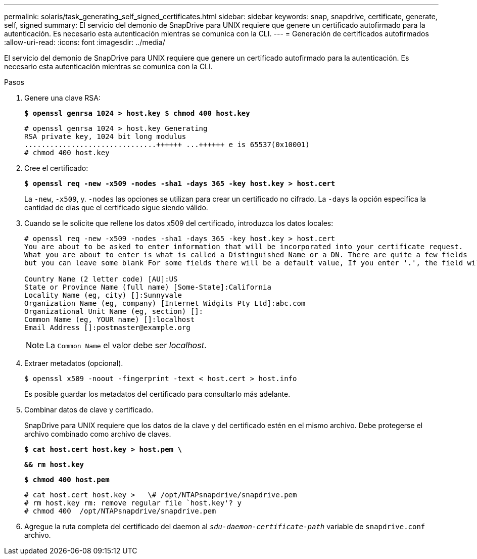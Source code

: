 ---
permalink: solaris/task_generating_self_signed_certificates.html 
sidebar: sidebar 
keywords: snap, snapdrive, certificate, generate, self, signed 
summary: El servicio del demonio de SnapDrive para UNIX requiere que genere un certificado autofirmado para la autenticación. Es necesario esta autenticación mientras se comunica con la CLI. 
---
= Generación de certificados autofirmados
:allow-uri-read: 
:icons: font
:imagesdir: ../media/


[role="lead"]
El servicio del demonio de SnapDrive para UNIX requiere que genere un certificado autofirmado para la autenticación. Es necesario esta autenticación mientras se comunica con la CLI.

.Pasos
. Genere una clave RSA:
+
`*$ openssl genrsa 1024 > host.key $ chmod 400 host.key*`

+
[listing]
----
# openssl genrsa 1024 > host.key Generating
RSA private key, 1024 bit long modulus
...............................++++++ ...++++++ e is 65537(0x10001)
# chmod 400 host.key
----
. Cree el certificado:
+
`*$ openssl req -new -x509 -nodes -sha1 -days 365 -key host.key > host.cert*`

+
La `-new`, `-x509`, y. `-nodes` las opciones se utilizan para crear un certificado no cifrado. La `-days` la opción especifica la cantidad de días que el certificado sigue siendo válido.

. Cuando se le solicite que rellene los datos x509 del certificado, introduzca los datos locales:
+
[listing]
----
# openssl req -new -x509 -nodes -sha1 -days 365 -key host.key > host.cert
You are about to be asked to enter information that will be incorporated into your certificate request.
What you are about to enter is what is called a Distinguished Name or a DN. There are quite a few fields
but you can leave some blank For some fields there will be a default value, If you enter '.', the field will be left blank.

Country Name (2 letter code) [AU]:US
State or Province Name (full name) [Some-State]:California
Locality Name (eg, city) []:Sunnyvale
Organization Name (eg, company) [Internet Widgits Pty Ltd]:abc.com
Organizational Unit Name (eg, section) []:
Common Name (eg, YOUR name) []:localhost
Email Address []:postmaster@example.org
----
+

NOTE: La `Common Name` el valor debe ser _localhost_.

. Extraer metadatos (opcional).
+
 $ openssl x509 -noout -fingerprint -text < host.cert > host.info
+
Es posible guardar los metadatos del certificado para consultarlo más adelante.

. Combinar datos de clave y certificado.
+
SnapDrive para UNIX requiere que los datos de la clave y del certificado estén en el mismo archivo. Debe protegerse el archivo combinado como archivo de claves.

+
`*$ cat host.cert host.key > host.pem \*`

+
`*&& rm host.key*`

+
`*$ chmod 400 host.pem*`

+
[listing]
----
# cat host.cert host.key >   \# /opt/NTAPsnapdrive/snapdrive.pem
# rm host.key rm: remove regular file `host.key'? y
# chmod 400  /opt/NTAPsnapdrive/snapdrive.pem
----
. Agregue la ruta completa del certificado del daemon al `_sdu-daemon-certificate-path_` variable de `snapdrive.conf` archivo.

